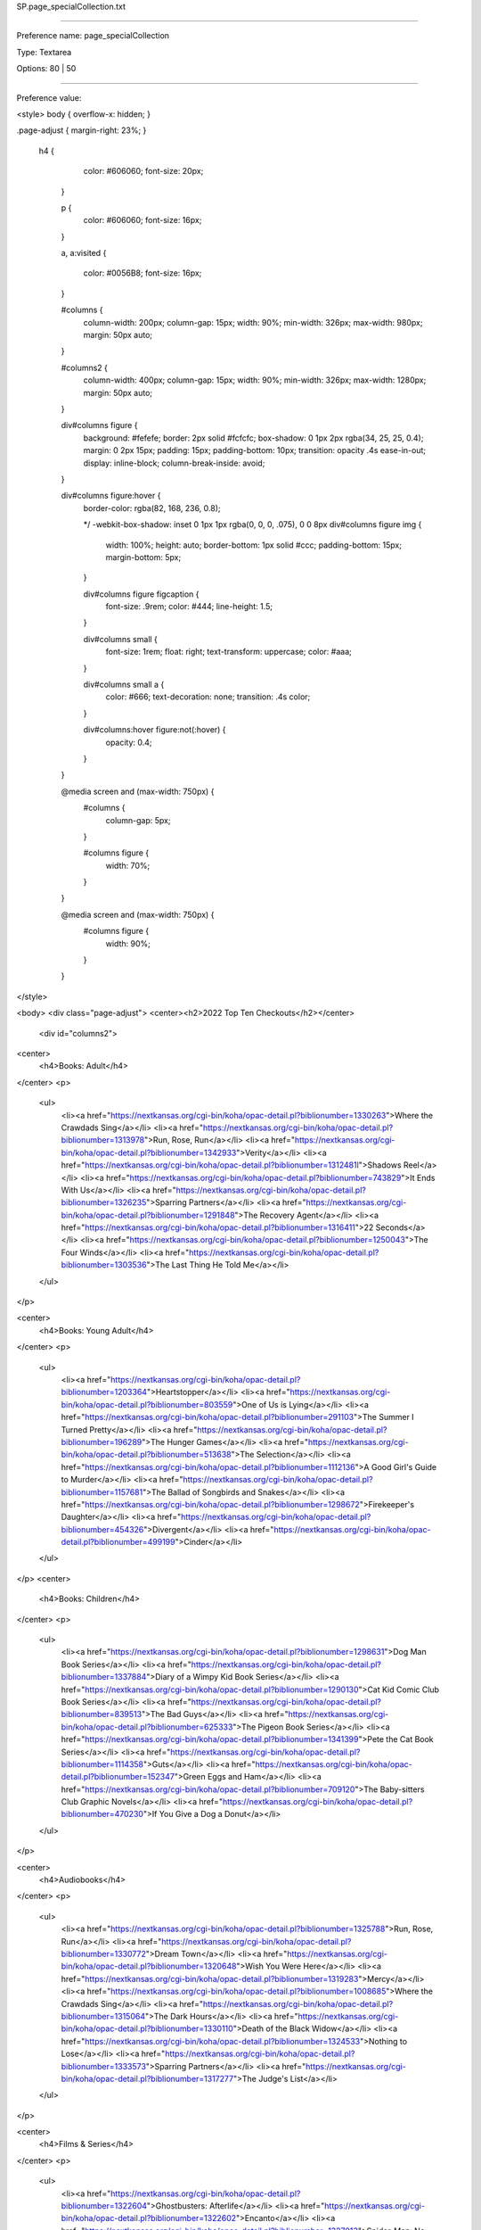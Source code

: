 SP.page_specialCollection.txt

----------

Preference name: page_specialCollection

Type: Textarea

Options: 80 | 50

----------

Preference value: 



<style>
body {
overflow-x: hidden;
}

.page-adjust {
margin-right: 23%;
}
 h4 {
    color: #606060;
    font-size: 20px;
  }

  p {
    color: #606060;
    font-size: 16px;
  }

  a,
  a:visited {
    color: #0056B8;
    font-size: 16px;
  }

  #columns {
    column-width: 200px;
    column-gap: 15px;
    width: 90%;
    min-width: 326px;
    max-width: 980px;
    margin: 50px auto;
  }

  #columns2 {
    column-width: 400px;
    column-gap: 15px;
    width: 90%;
    min-width: 326px;
    max-width: 1280px;
    margin: 50px auto;
  }

  div#columns figure {
    background: #fefefe;
    border: 2px solid #fcfcfc;
    box-shadow: 0 1px 2px rgba(34, 25, 25, 0.4);
    margin: 0 2px 15px;
    padding: 15px;
    padding-bottom: 10px;
    transition: opacity .4s ease-in-out;
    display: inline-block;
    column-break-inside: avoid;
  }

  div#columns figure:hover {
    border-color: rgba(82, 168, 236, 0.8);

    */ -webkit-box-shadow: inset 0 1px 1px rgba(0, 0, 0, .075),
    0 0 8px div#columns figure img {
      width: 100%;
      height: auto;
      border-bottom: 1px solid #ccc;
      padding-bottom: 15px;
      margin-bottom: 5px;
    }

    div#columns figure figcaption {
      font-size: .9rem;
      color: #444;
      line-height: 1.5;
    }

    div#columns small {
      font-size: 1rem;
      float: right;
      text-transform: uppercase;
      color: #aaa;
    }

    div#columns small a {
      color: #666;
      text-decoration: none;
      transition: .4s color;
    }

    div#columns:hover figure:not(:hover) {
      opacity: 0.4;
    }

  }

  @media screen and (max-width: 750px) {
    #columns {
      column-gap: 5px;
    }

    #columns figure {
      width: 70%;
    }
  }

  @media screen and (max-width: 750px) {
    #columns figure {
      width: 90%;
    }

  }
</style>

<body>
<div class="page-adjust">
<center><h2>2022 Top Ten Checkouts</h2></center>

  <div id="columns2">


<center>
  <h4>Books: Adult</h4>
</center>
<p>
  <ul>
    <li><a href="https://nextkansas.org/cgi-bin/koha/opac-detail.pl?biblionumber=1330263">Where the Crawdads Sing</a></li>
    <li><a href="https://nextkansas.org/cgi-bin/koha/opac-detail.pl?biblionumber=1313978">Run, Rose, Run</a></li>
    <li><a href="https://nextkansas.org/cgi-bin/koha/opac-detail.pl?biblionumber=1342933">Verity</a></li>
    <li><a href="https://nextkansas.org/cgi-bin/koha/opac-detail.pl?biblionumber=1312481l">Shadows Reel</a></li>
    <li><a href="https://nextkansas.org/cgi-bin/koha/opac-detail.pl?biblionumber=743829">It Ends With Us</a></li>
    <li><a href="https://nextkansas.org/cgi-bin/koha/opac-detail.pl?biblionumber=1326235">Sparring Partners</a></li>
    <li><a href="https://nextkansas.org/cgi-bin/koha/opac-detail.pl?biblionumber=1291848">The Recovery Agent</a></li>
    <li><a href="https://nextkansas.org/cgi-bin/koha/opac-detail.pl?biblionumber=1316411">22 Seconds</a></li>
    <li><a href="https://nextkansas.org/cgi-bin/koha/opac-detail.pl?biblionumber=1250043">The Four Winds</a></li>
    <li><a href="https://nextkansas.org/cgi-bin/koha/opac-detail.pl?biblionumber=1303536">The Last Thing He Told Me</a></li>
  </ul>
</p>

<center>
  <h4>Books: Young Adult</h4>
</center>
<p>
  <ul>
    <li><a href="https://nextkansas.org/cgi-bin/koha/opac-detail.pl?biblionumber=1203364">Heartstopper</a></li>
    <li><a href="https://nextkansas.org/cgi-bin/koha/opac-detail.pl?biblionumber=803559">One of Us is Lying</a></li>
    <li><a href="https://nextkansas.org/cgi-bin/koha/opac-detail.pl?biblionumber=291103">The Summer I Turned Pretty</a></li>
    <li><a href="https://nextkansas.org/cgi-bin/koha/opac-detail.pl?biblionumber=196289">The Hunger Games</a></li>
    <li><a href="https://nextkansas.org/cgi-bin/koha/opac-detail.pl?biblionumber=513638">The Selection</a></li>
    <li><a href="https://nextkansas.org/cgi-bin/koha/opac-detail.pl?biblionumber=1112136">A Good Girl's Guide to Murder</a></li>
    <li><a href="https://nextkansas.org/cgi-bin/koha/opac-detail.pl?biblionumber=1157681">The Ballad of Songbirds and Snakes</a></li>
    <li><a href="https://nextkansas.org/cgi-bin/koha/opac-detail.pl?biblionumber=1298672">Firekeeper's Daughter</a></li>
    <li><a href="https://nextkansas.org/cgi-bin/koha/opac-detail.pl?biblionumber=454326">Divergent</a></li>
    <li><a href="https://nextkansas.org/cgi-bin/koha/opac-detail.pl?biblionumber=499199">Cinder</a></li>
  </ul>
</p>
<center>
  <h4>Books: Children</h4>
</center>
<p>
  <ul>
    <li><a href="https://nextkansas.org/cgi-bin/koha/opac-detail.pl?biblionumber=1298631">Dog Man Book Series</a></li>
    <li><a href="https://nextkansas.org/cgi-bin/koha/opac-detail.pl?biblionumber=1337884">Diary of a Wimpy Kid Book Series</a></li>
    <li><a href="https://nextkansas.org/cgi-bin/koha/opac-detail.pl?biblionumber=1290130">Cat Kid Comic Club Book Series</a></li>
    <li><a href="https://nextkansas.org/cgi-bin/koha/opac-detail.pl?biblionumber=839513">The Bad Guys</a></li>
    <li><a href="https://nextkansas.org/cgi-bin/koha/opac-detail.pl?biblionumber=625333">The Pigeon Book Series</a></li>
    <li><a href="https://nextkansas.org/cgi-bin/koha/opac-detail.pl?biblionumber=1341399">Pete the Cat Book Series</a></li>
    <li><a href="https://nextkansas.org/cgi-bin/koha/opac-detail.pl?biblionumber=1114358">Guts</a></li>
    <li><a href="https://nextkansas.org/cgi-bin/koha/opac-detail.pl?biblionumber=152347">Green Eggs and Ham</a></li>
    <li><a href="https://nextkansas.org/cgi-bin/koha/opac-detail.pl?biblionumber=709120">The Baby-sitters Club Graphic Novels</a></li>
    <li><a href="https://nextkansas.org/cgi-bin/koha/opac-detail.pl?biblionumber=470230">If You Give a Dog a Donut</a></li>
  </ul>
</p>

<center>
  <h4>Audiobooks</h4>
</center>
<p>
  <ul>
    <li><a href="https://nextkansas.org/cgi-bin/koha/opac-detail.pl?biblionumber=1325788">Run, Rose, Run</a></li>
    <li><a href="https://nextkansas.org/cgi-bin/koha/opac-detail.pl?biblionumber=1330772">Dream Town</a></li>
    <li><a href="https://nextkansas.org/cgi-bin/koha/opac-detail.pl?biblionumber=1320648">Wish You Were Here</a></li>
    <li><a href="https://nextkansas.org/cgi-bin/koha/opac-detail.pl?biblionumber=1319283">Mercy</a></li>
    <li><a href="https://nextkansas.org/cgi-bin/koha/opac-detail.pl?biblionumber=1008685">Where the Crawdads Sing</a></li>
    <li><a href="https://nextkansas.org/cgi-bin/koha/opac-detail.pl?biblionumber=1315064">The Dark Hours</a></li>
    <li><a href="https://nextkansas.org/cgi-bin/koha/opac-detail.pl?biblionumber=1330110">Death of the Black Widow</a></li>
    <li><a href="https://nextkansas.org/cgi-bin/koha/opac-detail.pl?biblionumber=1324533">Nothing to Lose</a></li>
    <li><a href="https://nextkansas.org/cgi-bin/koha/opac-detail.pl?biblionumber=1333573">Sparring Partners</a></li>
    <li><a href="https://nextkansas.org/cgi-bin/koha/opac-detail.pl?biblionumber=1317277">The Judge's List</a></li>

  </ul>
</p>

<center>
  <h4>Films & Series</h4>
</center>
<p>
  <ul>
    <li><a href="https://nextkansas.org/cgi-bin/koha/opac-detail.pl?biblionumber=1322604">Ghostbusters: Afterlife</a></li>
    <li><a href="https://nextkansas.org/cgi-bin/koha/opac-detail.pl?biblionumber=1322602">Encanto</a></li>
    <li><a href="https://nextkansas.org/cgi-bin/koha/opac-detail.pl?biblionumber=1327013">Spider-Man: No Way Home</a></li>
    <li><a href="https://nextkansas.org/cgi-bin/koha/opac-detail.pl?biblionumber=1329360">Uncharted</a></li>
    <li><a href="https://nextkansas.org/cgi-bin/koha/opac-detail.pl?biblionumber=1320608">Dune</a></li>
    <li><a href="https://nextkansas.org/cgi-bin/koha/opac-detail.pl?biblionumber=1331672">Dog</a></li>
    <li><a href="https://nextkansas.org/cgi-bin/koha/opac-detail.pl?biblionumber=1322593">Clifford the Big Red Dog</a></li>
    <li><a href="https://nextkansas.org/cgi-bin/koha/opac-detail.pl?biblionumber=1328395">Sing 2</a></li>
    <li><a href="https://nextkansas.org/cgi-bin/koha/opac-detail.pl?biblionumber=959640">Yellowstone: Season 1</a></li>
    <li><a href="https://nextkansas.org/cgi-bin/koha/opac-detail.pl?biblionumber=1316091">PAW Patrol: The Movie</a></li>
  </ul>
</p>


<center>
  <h4>Video Games</h4>
</center>
<p>
  <ul>
    <li><a href="https://nextkansas.org/cgi-bin/koha/opac-detail.pl?biblionumber=1210919">Madden NFL 21</a></li>
    <li><a href="https://nextkansas.org/cgi-bin/koha/opac-detail.pl?biblionumber=840189">Mariokart 8 Deluxe</a></li>
    <li><a href="https://nextkansas.org/cgi-bin/koha/opac-detail.pl?biblionumber=1318393">Mario Party Superstars</a></li>
    <li><a href="https://nextkansas.org/cgi-bin/koha/opac-detail.pl?biblionumber=989077">Super Smash Bros. Ultimate</a></li>
    <li><a href="https://nextkansas.org/cgi-bin/koha/opac-detail.pl?biblionumber=1300271">Crash Bandicoot 4</li>
    <li><a href="https://nextkansas.org/cgi-bin/koha/opac-detail.pl?biblionumber=1298059">Super Mario 3D world + Bowser's fury</a></li>
    <li><a href="https://nextkansas.org/cgi-bin/koha/opac-detail.pl?biblionumber=1325510">Pokémon Legends</a></li>
    <li><a href="https://nextkansas.org/cgi-bin/koha/opac-detail.pl?biblionumber=1153784">Luigi's Mansion 3</a></li>
    <li><a href="https://nextkansas.org/cgi-bin/koha/opac-detail.pl?biblionumber=1209925">Paper Mario: The Origami King</a></li>
    <li><a href="https://nextkansas.org/cgi-bin/koha/opac-detail.pl?biblionumber=1322763">Among Us: Crewmate Edition</a></li>
  </ul>
</p>
  </div>
<center><p>Curious about what other titles were popular in Next in 2022? Ask your helpful librarian to look it up for you!</p></center>
</div>
</body>

























